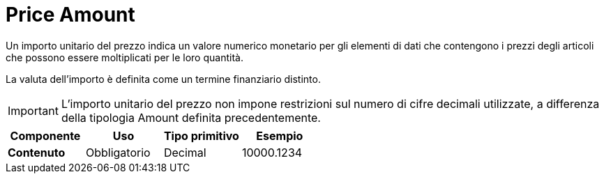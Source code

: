 
= Price Amount

Un importo unitario del prezzo indica un valore numerico monetario per gli elementi di dati che contengono i prezzi degli articoli che possono essere moltiplicati per le loro quantità.

La valuta dell’importo è definita come un termine finanziario distinto.

====
IMPORTANT: L’importo unitario del prezzo non impone restrizioni sul numero di cifre decimali utilizzate, a differenza della tipologia Amount definita precedentemente.
====

[cols="1s,1,1,1", options="header"]
|===
|Componente
|Uso
|Tipo primitivo
|Esempio

|Contenuto
|Obbligatorio
|Decimal
|10000.1234
|===
